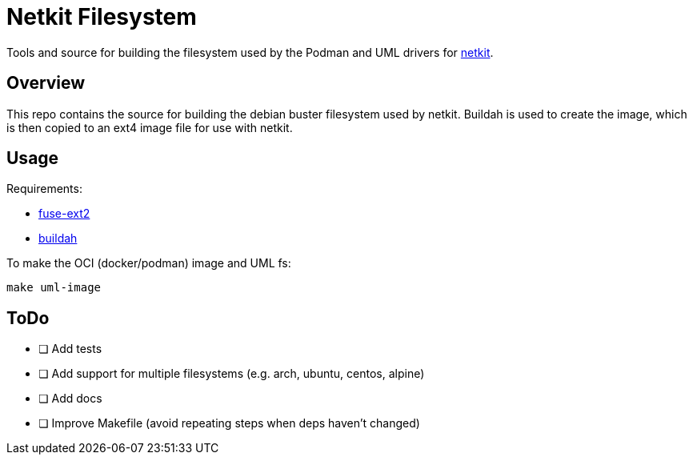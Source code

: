 = Netkit Filesystem

Tools and source for building the filesystem used by the
Podman and UML drivers for link:https://github.com/b177y/netkit[netkit].

== Overview

This repo contains the source for building the debian buster
filesystem used by netkit.
Buildah is used to create the image,
which is then copied to an ext4 image file for use with netkit.

== Usage

Requirements:

* link:https://github.com/alperakcan/fuse-ext2[fuse-ext2]
* link:https://github.com/containers/buildah[buildah]

To make the OCI (docker/podman) image and UML fs:

[source,sh]
----
make uml-image
----

== ToDo

* [ ] Add tests
* [ ] Add support for multiple filesystems (e.g. arch, ubuntu, centos, alpine)
* [ ] Add docs
* [ ] Improve Makefile (avoid repeating steps when deps haven't changed)
